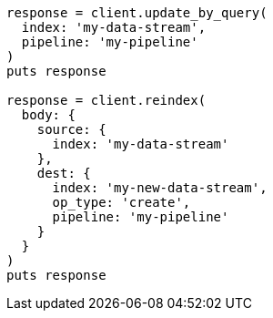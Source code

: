[source, ruby]
----
response = client.update_by_query(
  index: 'my-data-stream',
  pipeline: 'my-pipeline'
)
puts response

response = client.reindex(
  body: {
    source: {
      index: 'my-data-stream'
    },
    dest: {
      index: 'my-new-data-stream',
      op_type: 'create',
      pipeline: 'my-pipeline'
    }
  }
)
puts response
----
